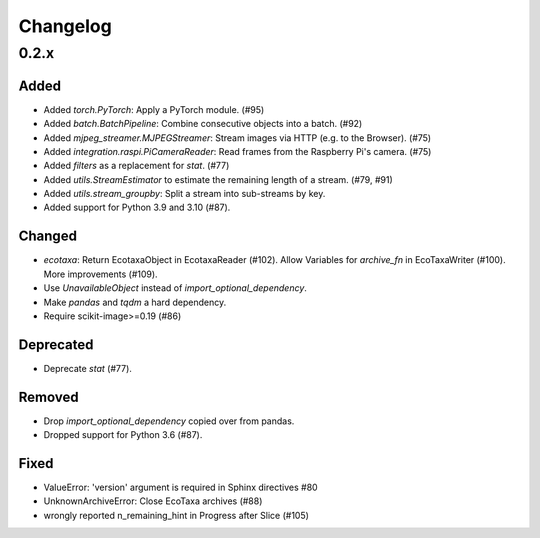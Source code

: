 Changelog
=========

0.2.x
-----

Added
~~~~~

- Added `torch.PyTorch`: Apply a PyTorch module. (#95)

- Added `batch.BatchPipeline`: Combine consecutive objects into a batch. (#92)

- Added `mjpeg_streamer.MJPEGStreamer`: Stream images via HTTP (e.g. to the Browser). (#75)

- Added `integration.raspi.PiCameraReader`: Read frames from the Raspberry Pi's camera. (#75)

- Added `filters` as a replacement for `stat`. (#77)

- Added `utils.StreamEstimator` to estimate the remaining length of a stream. (#79, #91)

- Added `utils.stream_groupby`: Split a stream into sub-streams by key.

- Added support for Python 3.9 and 3.10 (#87).

Changed
~~~~~~~

- `ecotaxa`: Return EcotaxaObject in EcotaxaReader (#102).
  Allow Variables for `archive_fn` in EcoTaxaWriter (#100).
  More improvements (#109).

- Use `UnavailableObject` instead of `import_optional_dependency`.

- Make `pandas` and `tqdm` a hard dependency.

- Require scikit-image>=0.19 (#86)

Deprecated
~~~~~~~~~~

- Deprecate `stat` (#77).

Removed
~~~~~~~

- Drop `import_optional_dependency` copied over from pandas.

- Dropped support for Python 3.6 (#87).

Fixed
~~~~~

- ValueError: 'version' argument is required in Sphinx directives #80
- UnknownArchiveError: Close EcoTaxa archives (#88)
- wrongly reported n_remaining_hint in Progress after Slice (#105)
